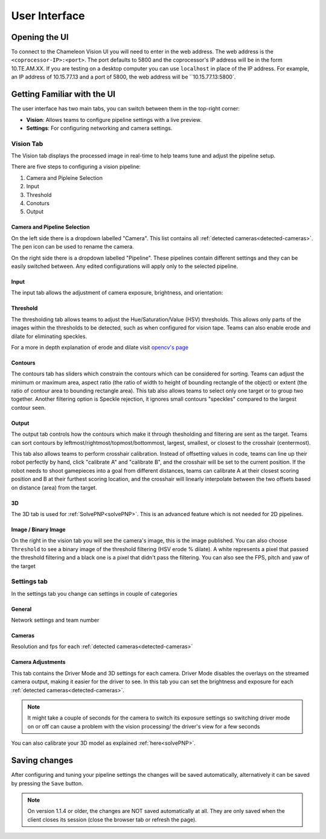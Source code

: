 User Interface
==============

Opening the UI
----------------

To connect to the Chameleon Vision UI you will need to enter in the web address.
The web address is the ``<coprocessor-IP>:<port>``.
The port defaults to 5800 and the coprocessor's IP address will be in the form 10.TE.AM.XX.
If you are testing on a desktop computer you can use ``localhost`` in place of the IP address.
For example, an IP address of 10.15.77.13 and a port of 5800, the web address will be ``10.15.77.13:5800`.

.. _learn-ui:

Getting Familiar with the UI
------------------------------

The user interface has two main tabs, you can switch between them in the top-right corner:

- **Vision**: Allows teams to configure pipeline settings with a live preview.
- **Settings**: For configuring networking and camera settings.

.. image:: /images/UI/homePage.PNG
   :width: 600

.. image:: /images/UI/generaltab.PNG
   :width: 600

.. _learn-ui-vision:

Vision Tab
^^^^^^^^^^^^

The Vision tab displays the processed image in real-time to help teams tune and adjust the pipeline setup.

.. raw:: html
	
	<video width="640" controls>
		<source src="../_static/video.mp4" type="video/mp4">
		Your browser does not support the video tag.
	</video>

There are five steps to configuring a vision pipeline:

#. Camera and Pipleine Selection
#. Input
#. Threshold
#. Conoturs
#. Output


Camera and Pipeline Selection
~~~~~~~~~~~~~~~~~~~~~~~~~~~~~~~

On the left side there is a dropdown labelled "Camera".
This list contains all :ref:`detected cameras<detected-cameras>`.
The pen icon can be used to rename the camera.

On the right side there is a dropdown labelled "Pipeline".
These pipelines contain different settings and they can be easily switched between.
Any edited configurations will apply only to the selected pipeline.

.. image:: /images/UI/cameraPipelineSelect.png


.. _learn-ui-input:

Input
~~~~~~

The input tab allows the adjustment of camera exposure, brightness, and orientation:

.. image:: /images/UI/lowExposure.PNG
   :width: 600

.. _learn-ui-threshold:

Threshold
~~~~~~~~~~

The thresholding tab allows teams to adjust the Hue/Saturation/Value (HSV) thresholds.
This allows only parts of the images within the thresholds to be detected, such as when configured for vision tape.
Teams can also enable erode and dilate for eliminating speckles.

For a more in depth explanation of erode and dilate visit `opencv's page <https://docs.opencv.org/2.4/doc/tutorials/imgproc/erosion_dilatation/erosion_dilatation.html#morphological-operations>`_


.. image:: /images/UI/hsvPart1.PNG
   :width: 600

.. image:: /images/UI/hsvPart2.PNG
   :width: 600


.. _learn-ui-contours:

Contours
~~~~~~~~~

The contours tab has sliders which constrain the contours which can be considered for sorting. Teams can adjust the minimum or maximum area, aspect ratio (the ratio of width to height of bounding rectangle of the object) or extent (the ratio of contour area to bounding rectangle area). This tab also allows teams to select only one target or to group two together. Another filtering option is Speckle rejection, it ignores small contours "speckles" compared to the largest contour seen.

.. image:: /images/UI/singleGroup.PNG
   :width: 600

.. image:: /images/UI/dualGroup.PNG
   :width: 600


.. _learn-ui-output:

Output
~~~~~~~~

The output tab controls how the contours which make it through thesholding and filtering are sent as the target. Teams can sort contours by leftmost/rightmost/topmost/bottommost, largest, smallest, or closest to the crosshair (centermost).

.. image:: /images/UI/rightmostSort.PNG
   :width: 600

.. image:: /images/UI/smallestSort.PNG
   :width: 600


This tab also allows teams to perform crosshair calibration. Instead of offsetting values in code, teams can line up their robot perfectly by hand, click "calibrate A" and "calibrate B", and the crosshair will be set to the current position. If the robot needs to shoot gamepieces into a goal from different distances, teams can calibrate A at their closest scoring position and B at their furthest scoring location, and the crosshair will linearly interpolate between the two offsets based on distance (area) from the target.


3D 
~~~~~~

The 3D tab is used for :ref:`SolvePNP<solvePNP>`. This is an advanced feature which is not needed for 2D pipelines.

.. _learn-ui-binary-image:

Image / Binary Image
~~~~~~~~~~~~~~~~~~~~~

On the right in the vision tab you will see the camera's image, this is the image published. You can also choose ``Threshold`` to see a binary image of the threshold filtering (HSV erode % dilate). A white represents a pixel that passed the threshold filtering and a black one is a pixel that didn't pass the filtering. You can also see the FPS, pitch and yaw of the target



.. _learn-ui-settings:

Settings tab
^^^^^^^^^^^^

In the settings tab you change can settings in couple of categories

General
~~~~~~~~

Network settings and team number

Cameras
~~~~~~~~

Resolution and fps for each :ref:`detected cameras<detected-cameras>`

.. _camera-adjustments:

Camera Adjustments 
~~~~~~~~~~~~~~~~~~

This tab contains the Driver Mode and 3D settings for each camera.
Driver Mode disables the overlays on the streamed camera output, making it easier for the driver to see.
In this tab you can set the brightness and exposure for each :ref:`detected cameras<detected-cameras>`.

.. note::
   It might take a couple of seconds for the camera to switch its exposure settings so switching driver mode on or off can cause a problem with the vision processing/ the driver's view for a few seconds

You can also calibrate your 3D model as explained :ref:`here<solvePNP>`.

Saving changes
------------------

After configuring and tuning your pipeline settings the changes will be saved automatically, alternatively it can be saved by pressing the ``Save`` button.

.. note::
	On version 1.1.4 or older, the changes are NOT saved automatically at all. They are only saved when the client closes its session (close the browser tab or refresh the page).
